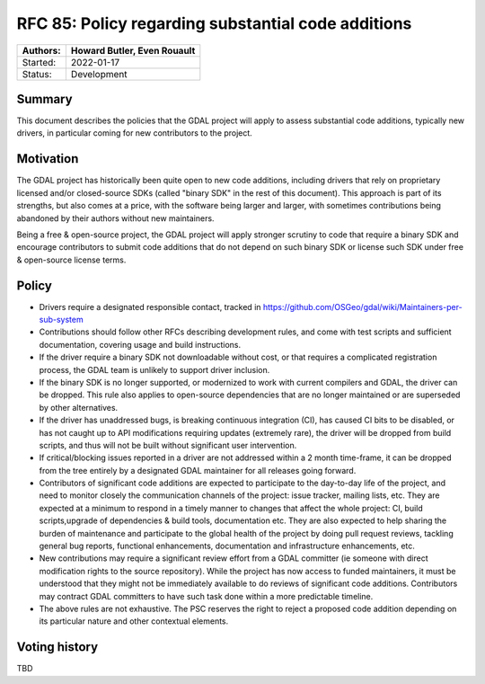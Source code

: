 .. _rfc-85:

===========================================================
RFC 85: Policy regarding substantial code additions
===========================================================

======== ==================================================
Authors: Howard Butler, Even Rouault
======== ==================================================
Started: 2022-01-17
Status:  Development
======== ==================================================

Summary
-------

This document describes the policies that the GDAL project will apply to assess
substantial code additions, typically new drivers, in particular coming for new
contributors to the project.

Motivation
----------

The GDAL project has historically been quite open to new code additions, including
drivers that rely on proprietary licensed and/or closed-source SDKs (called
"binary SDK" in the rest of this document). This approach is part
of its strengths, but also comes at a price, with the software being larger
and larger, with sometimes contributions being abandoned by their authors without
new maintainers.

Being a free & open-source project, the GDAL project will apply stronger scrutiny to
code that require a binary SDK and encourage contributors to submit code additions
that do not depend on such binary SDK or license such SDK under free & open-source
license terms.

Policy
------

- Drivers require a designated responsible contact, tracked in
  https://github.com/OSGeo/gdal/wiki/Maintainers-per-sub-system

- Contributions should follow other RFCs describing development rules, and come
  with test scripts and sufficient documentation, covering usage and build instructions.

- If the driver require a binary SDK not downloadable without cost, or that requires
  a complicated registration process, the GDAL team is unlikely to support
  driver inclusion.

- If the binary SDK is no longer supported, or modernized to work with current
  compilers and GDAL, the driver can be dropped. This rule also applies to open-source
  dependencies that are no longer maintained or are superseded by other alternatives.

- If the driver has unaddressed bugs, is breaking continuous integration (CI),
  has caused CI bits to be disabled, or has not caught up to API modifications
  requiring updates (extremely rare), the driver will be dropped from build
  scripts, and thus will not be built without significant user intervention.

- If critical/blocking issues reported in a driver are not addressed within a
  2 month time-frame, it can be dropped from the tree entirely by a designated
  GDAL maintainer for all releases going forward.

- Contributors of significant code additions are expected to participate to the
  day-to-day life of the project, and need to monitor closely the communication
  channels of the project: issue tracker, mailing lists, etc. They are expected at
  a minimum to respond in a timely manner to changes that affect the whole project:
  CI, build scripts,upgrade of dependencies & build tools, documentation etc.
  They are also expected to help sharing the burden of maintenance and participate
  to the global health of the project by doing pull request reviews, tackling general
  bug reports, functional enhancements, documentation and infrastructure enhancements,
  etc.

- New contributions may require a significant review effort from a GDAL committer (ie
  someone with direct modification rights to the source repository). While the
  project has now access to funded maintainers, it must be understood that they might not be
  immediately available to do reviews of significant code additions. Contributors
  may contract GDAL committers to have such task done within a more predictable timeline.

- The above rules are not exhaustive. The PSC reserves the right to reject a proposed
  code addition depending on its particular nature and other contextual elements.

Voting history
--------------

TBD

